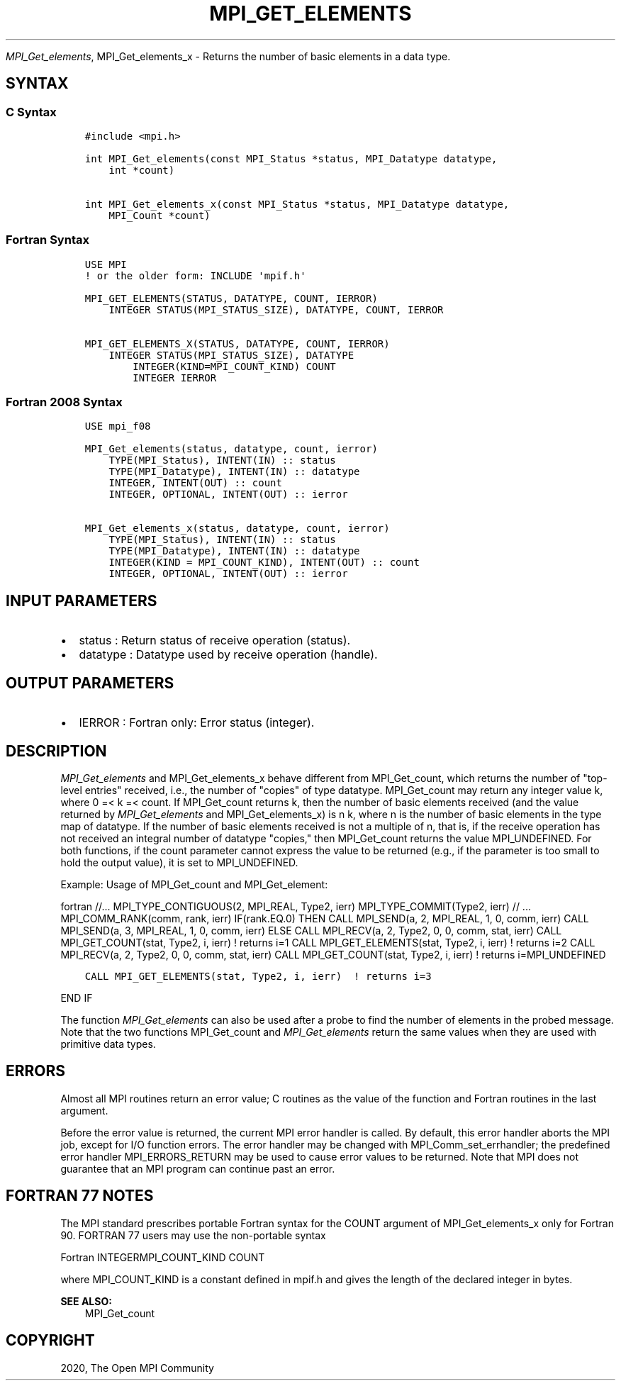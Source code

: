 .\" Man page generated from reStructuredText.
.
.TH "MPI_GET_ELEMENTS" "3" "Feb 20, 2022" "" "Open MPI"
.
.nr rst2man-indent-level 0
.
.de1 rstReportMargin
\\$1 \\n[an-margin]
level \\n[rst2man-indent-level]
level margin: \\n[rst2man-indent\\n[rst2man-indent-level]]
-
\\n[rst2man-indent0]
\\n[rst2man-indent1]
\\n[rst2man-indent2]
..
.de1 INDENT
.\" .rstReportMargin pre:
. RS \\$1
. nr rst2man-indent\\n[rst2man-indent-level] \\n[an-margin]
. nr rst2man-indent-level +1
.\" .rstReportMargin post:
..
.de UNINDENT
. RE
.\" indent \\n[an-margin]
.\" old: \\n[rst2man-indent\\n[rst2man-indent-level]]
.nr rst2man-indent-level -1
.\" new: \\n[rst2man-indent\\n[rst2man-indent-level]]
.in \\n[rst2man-indent\\n[rst2man-indent-level]]u
..
.sp
\fI\%MPI_Get_elements\fP, MPI_Get_elements_x \- Returns the number of basic
elements in a data type.
.SH SYNTAX
.SS C Syntax
.INDENT 0.0
.INDENT 3.5
.sp
.nf
.ft C
#include <mpi.h>

int MPI_Get_elements(const MPI_Status *status, MPI_Datatype datatype,
    int *count)

int MPI_Get_elements_x(const MPI_Status *status, MPI_Datatype datatype,
    MPI_Count *count)
.ft P
.fi
.UNINDENT
.UNINDENT
.SS Fortran Syntax
.INDENT 0.0
.INDENT 3.5
.sp
.nf
.ft C
USE MPI
! or the older form: INCLUDE \(aqmpif.h\(aq

MPI_GET_ELEMENTS(STATUS, DATATYPE, COUNT, IERROR)
    INTEGER STATUS(MPI_STATUS_SIZE), DATATYPE, COUNT, IERROR

MPI_GET_ELEMENTS_X(STATUS, DATATYPE, COUNT, IERROR)
    INTEGER STATUS(MPI_STATUS_SIZE), DATATYPE
        INTEGER(KIND=MPI_COUNT_KIND) COUNT
        INTEGER IERROR
.ft P
.fi
.UNINDENT
.UNINDENT
.SS Fortran 2008 Syntax
.INDENT 0.0
.INDENT 3.5
.sp
.nf
.ft C
USE mpi_f08

MPI_Get_elements(status, datatype, count, ierror)
    TYPE(MPI_Status), INTENT(IN) :: status
    TYPE(MPI_Datatype), INTENT(IN) :: datatype
    INTEGER, INTENT(OUT) :: count
    INTEGER, OPTIONAL, INTENT(OUT) :: ierror

MPI_Get_elements_x(status, datatype, count, ierror)
    TYPE(MPI_Status), INTENT(IN) :: status
    TYPE(MPI_Datatype), INTENT(IN) :: datatype
    INTEGER(KIND = MPI_COUNT_KIND), INTENT(OUT) :: count
    INTEGER, OPTIONAL, INTENT(OUT) :: ierror
.ft P
.fi
.UNINDENT
.UNINDENT
.SH INPUT PARAMETERS
.INDENT 0.0
.IP \(bu 2
status : Return status of receive operation (status).
.IP \(bu 2
datatype : Datatype used by receive operation (handle).
.UNINDENT
.SH OUTPUT PARAMETERS
.INDENT 0.0
.IP \(bu 2
IERROR : Fortran only: Error status (integer).
.UNINDENT
.SH DESCRIPTION
.sp
\fI\%MPI_Get_elements\fP and MPI_Get_elements_x behave different from
MPI_Get_count, which returns the number of "top\-level entries" received,
i.e., the number of "copies" of type datatype. MPI_Get_count may return
any integer value k, where 0 =< k =< count. If MPI_Get_count returns k,
then the number of basic elements received (and the value returned by
\fI\%MPI_Get_elements\fP and MPI_Get_elements_x) is n k, where n is the number
of basic elements in the type map of datatype. If the number of basic
elements received is not a multiple of n, that is, if the receive
operation has not received an integral number of datatype "copies," then
MPI_Get_count returns the value MPI_UNDEFINED. For both functions, if
the count parameter cannot express the value to be returned (e.g., if
the parameter is too small to hold the output value), it is set to
MPI_UNDEFINED.
.sp
Example: Usage of MPI_Get_count and MPI_Get_element:
.sp
fortran //... MPI_TYPE_CONTIGUOUS(2, MPI_REAL, Type2, ierr)
MPI_TYPE_COMMIT(Type2, ierr) // ... MPI_COMM_RANK(comm, rank, ierr)
IF(rank.EQ.0) THEN CALL MPI_SEND(a, 2, MPI_REAL, 1, 0, comm, ierr) CALL
MPI_SEND(a, 3, MPI_REAL, 1, 0, comm, ierr) ELSE CALL MPI_RECV(a, 2,
Type2, 0, 0, comm, stat, ierr) CALL MPI_GET_COUNT(stat, Type2, i, ierr)
! returns i=1 CALL MPI_GET_ELEMENTS(stat, Type2, i, ierr) ! returns i=2
CALL MPI_RECV(a, 2, Type2, 0, 0, comm, stat, ierr) CALL
MPI_GET_COUNT(stat, Type2, i, ierr) ! returns i=MPI_UNDEFINED
.INDENT 0.0
.INDENT 3.5
.sp
.nf
.ft C
CALL MPI_GET_ELEMENTS(stat, Type2, i, ierr)  ! returns i=3
.ft P
.fi
.UNINDENT
.UNINDENT
.sp
END IF
.sp
The function \fI\%MPI_Get_elements\fP can also be used after a probe to find the
number of elements in the probed message. Note that the two functions
MPI_Get_count and \fI\%MPI_Get_elements\fP return the same values when they are
used with primitive data types.
.SH ERRORS
.sp
Almost all MPI routines return an error value; C routines as the value
of the function and Fortran routines in the last argument.
.sp
Before the error value is returned, the current MPI error handler is
called. By default, this error handler aborts the MPI job, except for
I/O function errors. The error handler may be changed with
MPI_Comm_set_errhandler; the predefined error handler MPI_ERRORS_RETURN
may be used to cause error values to be returned. Note that MPI does not
guarantee that an MPI program can continue past an error.
.SH FORTRAN 77 NOTES
.sp
The MPI standard prescribes portable Fortran syntax for the COUNT
argument of MPI_Get_elements_x only for Fortran 90. FORTRAN 77 users may
use the non\-portable syntax
.sp
Fortran INTEGERMPI_COUNT_KIND COUNT
.sp
where MPI_COUNT_KIND is a constant defined in mpif.h and gives the
length of the declared integer in bytes.
.sp
\fBSEE ALSO:\fP
.INDENT 0.0
.INDENT 3.5
MPI_Get_count
.UNINDENT
.UNINDENT
.SH COPYRIGHT
2020, The Open MPI Community
.\" Generated by docutils manpage writer.
.
